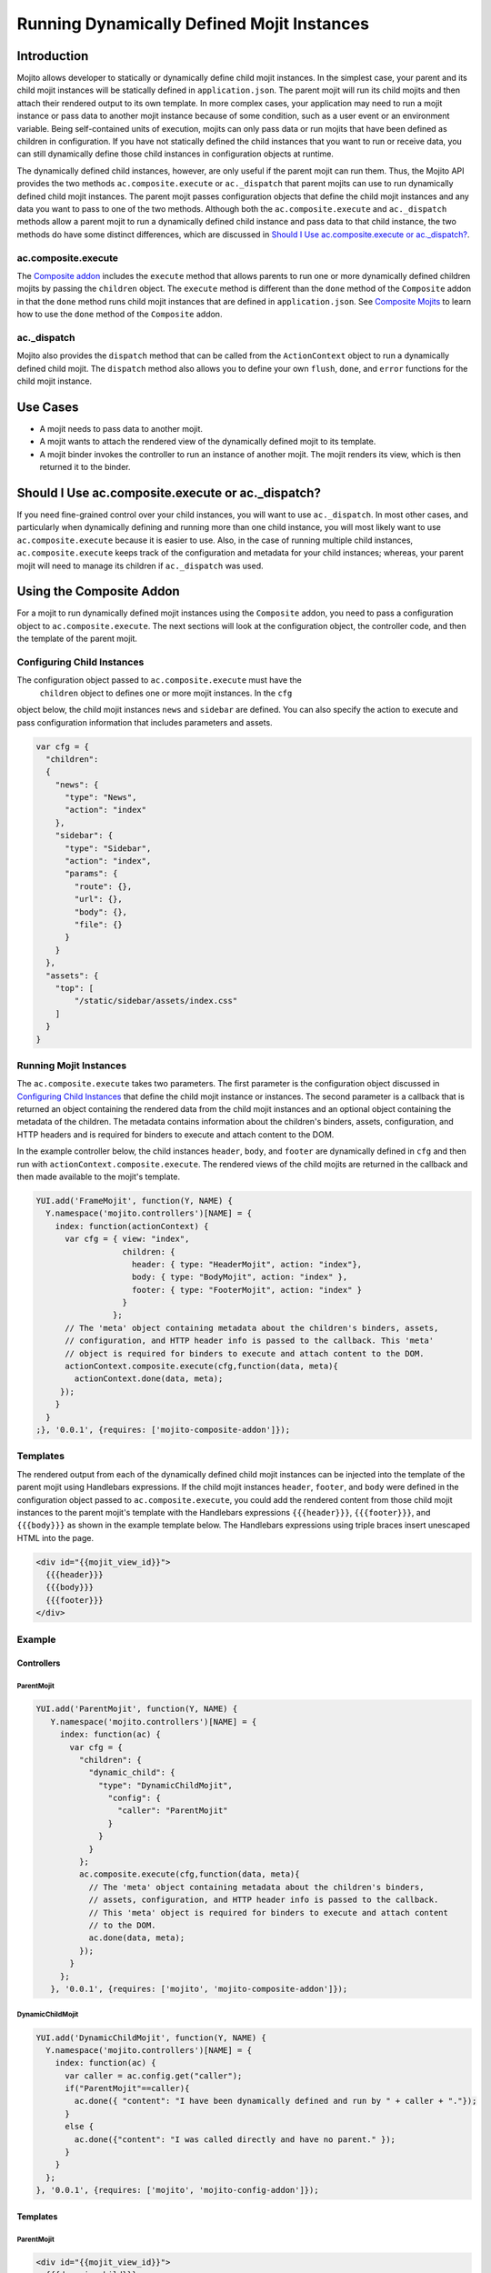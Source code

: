 ===========================================
Running Dynamically Defined Mojit Instances
===========================================

.. _dyn_defined_mojits-intro:

Introduction
============

Mojito allows developer to statically or dynamically define child mojit 
instances. In the simplest case, your parent and its child mojit instances 
will be statically defined in ``application.json``. The parent mojit will 
run its child mojits and then attach their rendered output to its own 
template. In more complex cases, your application may need to run a mojit 
instance or pass data to another mojit instance because of some condition, 
such as a user event or an environment variable. Being self-contained units 
of execution, mojits can only pass data or run mojits that have been defined 
as children in configuration. If you have not statically defined the child 
instances that you want to run or receive data, you can still dynamically 
define those child instances in configuration objects at runtime.

The dynamically defined child instances, however, are only useful if the 
parent mojit can run them. Thus, the Mojito API provides the two methods 
``ac.composite.execute`` or ``ac._dispatch`` that parent mojits can use to 
run dynamically defined child mojit instances. The parent mojit passes 
configuration objects that define the child mojit instances and any data 
you want to pass to one of the two methods. Although both the 
``ac.composite.execute`` and ``ac._dispatch`` methods allow a parent mojit 
to run a dynamically defined child instance and pass data to that child 
instance, the two methods do have some distinct differences, which are 
discussed in `Should I Use ac.composite.execute or ac._dispatch?`_.

.. _dyn_defined_mojits_intro-execute:

ac.composite.execute
--------------------

The `Composite addon <../../api/classes/Composite.common.html>`_ includes 
the ``execute`` method that allows parents to run  one or more dynamically 
defined children mojits by passing the ``children`` object. The ``execute`` 
method is different than the ``done`` method of the ``Composite`` addon in 
that the ``done`` method runs child mojit instances that are defined in 
``application.json``. See `Composite Mojits <./mojito_composite_mojits.html>`_ 
to learn how to use the ``done`` method of the ``Composite`` addon.

.. _dyn_defined_mojits_intro-dispatch:

ac._dispatch
------------

Mojito also provides the ``dispatch`` method that can be called from the 
``ActionContext`` object to run a dynamically defined child mojit. The 
``dispatch`` method also allows you to define your own ``flush``, 
``done``, and ``error`` functions for the child mojit instance.

.. _dyn_defined_mojits-use_cases:

Use Cases
=========

- A mojit needs to pass data to another mojit.
- A mojit wants to attach the rendered view of the dynamically defined mojit 
  to its template.
- A mojit binder invokes the controller to run an instance of another mojit. 
  The mojit renders its view, which is then returned it to the binder.

.. _dyn_defined_mojits-exec_v_dispatch:

Should I Use ac.composite.execute or ac._dispatch?
=================================================

If you need fine-grained control over your child instances, you will want to 
use ``ac._dispatch``. In most other cases, and particularly when dynamically 
defining and running more than one child instance, you will most likely want 
to use ``ac.composite.execute`` because it is easier to use. Also, in the case 
of running multiple child instances, ``ac.composite.execute`` keeps track of 
the configuration and metadata for your child instances; whereas, your parent 
mojit will need to manage its children if ``ac._dispatch`` was used.

.. _dyn_defined_mojits-composite:

Using the Composite Addon
=========================

For a mojit to run dynamically defined mojit instances using the ``Composite`` 
addon, you need to pass a configuration object to ``ac.composite.execute``. 
The next sections will look at the configuration object, the controller code, 
and then the template of the parent mojit.

.. _dyn_defined_mojits_comp-child:

Configuring Child Instances
---------------------------

The configuration object passed to ``ac.composite.execute`` must have the
 ``children`` object to defines one or more mojit instances. In the ``cfg`` 
object below, the child mojit instances ``news`` and ``sidebar`` are defined. 
You can also specify the action to execute and pass configuration information 
that includes parameters and assets.

.. code-block:: javascript

   var cfg = {
     "children":
     {
       "news": {
         "type": "News",
         "action": "index"
       },
       "sidebar": {
         "type": "Sidebar",
         "action": "index",
         "params": {
           "route": {},
           "url": {},
           "body": {},
           "file": {}
         }
       }
     },
     "assets": {
       "top": [
           "/static/sidebar/assets/index.css"
       ]
     }
   }

.. _dyn_defined_mojits-run_mojits:

Running Mojit Instances
-----------------------

The ``ac.composite.execute`` takes two parameters. The first parameter is the 
configuration object discussed in `Configuring Child Instances`_ that define 
the child mojit instance or instances. The second parameter is a callback that 
is returned an object containing the rendered data from the child mojit 
instances and an optional object containing the metadata of the children. 
The metadata contains information about the children's binders, assets, 
configuration, and HTTP headers and is required for binders to execute and 
attach content to the DOM.

In the example controller below, the child instances ``header``, ``body``, 
and ``footer`` are dynamically defined in ``cfg`` and then run with 
``actionContext.composite.execute``. The rendered views of the child mojits 
are returned in the callback and then made available to the mojit's template.

.. code-block:: javascript

   YUI.add('FrameMojit', function(Y, NAME) {
     Y.namespace('mojito.controllers')[NAME] = { 
       index: function(actionContext) {
         var cfg = { view: "index", 
                     children: { 
                       header: { type: "HeaderMojit", action: "index"}, 
                       body: { type: "BodyMojit", action: "index" }, 
                       footer: { type: "FooterMojit", action: "index" }
                     }
                   };
         // The 'meta' object containing metadata about the children's binders, assets, 
         // configuration, and HTTP header info is passed to the callback. This 'meta' 
         // object is required for binders to execute and attach content to the DOM.
         actionContext.composite.execute(cfg,function(data, meta){
           actionContext.done(data, meta);
        });
       }
     }
   ;}, '0.0.1', {requires: ['mojito-composite-addon']});


.. _dyn_defined_mojits-templates:

Templates
---------

The rendered output from each of the dynamically defined child mojit instances can be 
injected into the template of the parent mojit using Handlebars expressions. If the child 
mojit instances ``header``, ``footer``, and ``body`` were defined in the configuration 
object passed to ``ac.composite.execute``, you could add the rendered content from those 
child mojit instances to the parent mojit's template with the Handlebars expressions 
``{{{header}}}``, ``{{{footer}}}``, and ``{{{body}}}`` as shown in the example template
below. The Handlebars expressions using triple braces insert unescaped HTML into the page.

.. code-block:: html 
   
   <div id="{{mojit_view_id}}">
     {{{header}}}
     {{{body}}}
     {{{footer}}}
   </div>

.. _dyn_defined_mojits-exs:

Example
-------

.. _dyn_defined_mojits_exs-controllers:

Controllers
###########

.. _dyn_controllers-parentmojit:

ParentMojit
***********

.. code-block:: javascript

   YUI.add('ParentMojit', function(Y, NAME) {
      Y.namespace('mojito.controllers')[NAME] = { 
        index: function(ac) {
          var cfg = {
            "children": {
              "dynamic_child": {
                "type": "DynamicChildMojit",
                  "config": {
                    "caller": "ParentMojit"
                  }
                }
              }
            };
            ac.composite.execute(cfg,function(data, meta){
              // The 'meta' object containing metadata about the children's binders, 
              // assets, configuration, and HTTP header info is passed to the callback. 
              // This 'meta' object is required for binders to execute and attach content 
              // to the DOM.
              ac.done(data, meta);
            });
          }
        };
      }, '0.0.1', {requires: ['mojito', 'mojito-composite-addon']});

.. _dyn_controllers-dynchild:

DynamicChildMojit
*****************

.. code-block:: javascript

   YUI.add('DynamicChildMojit', function(Y, NAME) {
     Y.namespace('mojito.controllers')[NAME] = { 
       index: function(ac) {
         var caller = ac.config.get("caller");       
         if("ParentMojit"==caller){
           ac.done({ "content": "I have been dynamically defined and run by " + caller + "."});
         }
         else {
           ac.done({"content": "I was called directly and have no parent." });
         }
       }
     };
   }, '0.0.1', {requires: ['mojito', 'mojito-config-addon']});


.. _dyn_defined_mojits_exs-templates:

Templates
#########

.. _dyn_templates-parentmojit:

ParentMojit
***********

.. code-block:: html

   <div id="{{mojit_view_id}}">
     {{{dynamic_child}}}
   </div>

.. _dyn_templates-dynchild:

DynamicChildMojit
*****************

.. code-block:: html

   <div id="{{mojit_view_id}}">
      {{{content}}}
   </div>


.. _dyn_defined_mojits_exs-rendered_views:

Rendered Views
##############

- ``localhost:8666/@ParentMojit/index``

   ::

      I have been dynamically defined and run by ParentMojit.

- ``localhost:8666/@DynamicChildMojit/index``

   ::
  
      I was called directly and have no parent.  

.. _dyn_defined_mojits-dispatch:

Using ac._dispatch
==================

Using ``ac._dispatch`` not only allows you to run a dynamically defined child 
mojit instance like ``ac.composite.execute``, but you also have more 
fine-grained control over how the child mojit instance runs. The content from 
the child mojit's controller may be passed to its template or the child mojit's 
rendered template is passed to the parent mojit. 

.. _dyn_dispatch-config:

Configuring a Child Instance
----------------------------

Two configuration objects are passed to ``ac._dispatch``, each having a 
different function. The ``command`` object defines the instance, the action 
to execute, the context, and any parameters. This lets the parent mojit have 
greater control over its child instances. The ``adapter`` object lets you 
define custom ``flush``, ``done``, and ``error`` functions for the child mojit 
instances. 

Although you can also pass the ``ActionContext`` object as the ``adapter`` to 
use the default ``flush``, ``done``, and ``error`` functions, it is not 
recommended because the ``ActionContext`` object contains both parent and child 
mojit metadata, which could cause unexpected results.

Command Object
##############

In the ``command`` object below, a mojit instance of type ``MessengerMojit`` and 
the action to execute are specified. The new mojit instance is also passed 
parameters.

.. code-block:: javascript

   var command = {
     "instance" : {
       "type": "MessengerMojit"
     },
     "action": "index",
     "context": ac.context,
     "params": {
       "route": { "path": "/message" },
       "url": { "message_type": "email" },
       "body": { "content": "Dispatch a mojit" }

     }
   };

.. _dyn_dispatch-adapter:   

Adapter Object
##############

In the ``adapter`` object below, the ``ac.done``, ``ac.flush``, or ``ac.error`` 
are defined and will override those functions in the child mojit instance. 
See `Adapter Functions`_ for more information.

.. code-block:: javascript
  
   var adapter = {
      flush: function(data, meta){...},
      done: function(data, meta){
        var body = ac.params.body();
        var output = { "data": data, "body": body };
        ac.done(output);
      },
      error: function(err){ Y.log(err); }
   }; 

.. _dyn_dispatch-adapter_funcs:   

Adapter Functions
#################
   
The functions ``ac.done``, ``ac.flush``, and ``ac.error`` defined in the ``adapter``
object are actually implemented by the Mojito framework. For example, before 
``adapter.done`` is executed, Mojito runs the ``done`` function defined in 
`action-context.common.js <https://github.com/yahoo/mojito/blob/develop/lib/app/autoload/action-context.common.js>`_,
which collects metadata and configuration. 

.. _dyn_dispatch-controller:

Controller
----------

The controller of the mojit that is dynamically creating mojit instances 
defines the mojit instance and passes custom versions of ``done``, ``flush``, 
and ``error``. 

.. code-block:: javascript

   YUI.add('MotherlodeMojit', function(Y, NAME) {
     Y.namespace('mojito.controllers')[NAME] = { 
       index: function(ac) {
         var adapter = {
           done: function(data, meta){
             var body = ac.params.body();
             var output = { "data": data, body };
             ac.done(output);
           },
           error: function(err){ Y.log(err); }
         }; 
         var command = {
           "instance" : {
             "type": "MessengerMojit",
             "action": "index"
           },
           "context": ac.context,
           "params": {
             "route": { "path": "/message" },
             "url": { "message_type": "email" },
             "body": { "content": "Dispatch a mojit" }
           }
         };
         ac._dispatch(command,adapter);
      }
    };
  }, '0.0.1', {requires: ['mojito']});

.. _dyn_dispatch-templates:

Templates
---------

The template that is rendered depends on the ``adapter`` object passed to 
``ac._dispatch``. If you pass the ``ac`` object as the ``adapter`` parameter,
as in ``ac._dispatch(command,ac)``, the ``ac.done`` in the dynamically defined 
mojit will execute and its template will be rendered. If you pass a custom 
``adapter`` object defining ``done``, you can call ``ac.done`` inside your 
defined ``done`` method to pass data to the parent mojit and render its 
template.

.. _dyn_dispatch_templates-exs:

Examples
########

.. _dyn_dispatch-templates_ex_one:

Example One
***********

In this example, the mojit ``CreatorMojit`` dynamically creates the child
mojit instance of type ``SpawnedMojit``. The child mojit instance gets data 
from its parent mojit and then renders its template. The rendered template 
is returned to the parent mojit, which inserts the content into its own 
template.


.. _dyn_dispatch-templates_exs-app_config:

Application Configuration
^^^^^^^^^^^^^^^^^^^^^^^^^

.. code-block:: javascript
  
   [
     {
       "settings": [ "master" ],
       "specs": {
         "creator": {
           "type":"CreatorMojit"
         }
       }
     }
   ]

.. _dyn_dispatch-templates_exs-controllers:

Controllers  
^^^^^^^^^^^

.. _templates_exs_controllers-creatormojit:

CreatorMojit
````````````

.. code-block:: javascript 

   YUI.add('CreatorMojit', function(Y, NAME) {
   
      Y.namespace('mojito.controllers')[NAME] = { 
        index: function(ac) {
          var buffer = '';
          var command = {
            "instance" : {
              "type": "SpawnedMojit",
              "action": "index"
            },
            "context": ac.context,
            "params": {
              "route": { "name":"creator" },
              "url": { "path":"/creator" },
              "body": { "message":"I have been defined and run by CreatorMojit." }
            }
          };
          var adapter = {
            "error": function(childErr) {
              Y.log('-- child error');
              ac.error(childErr);
            },
            "flush": function(childData, childMeta) {
              Y.log('-- child flush');
              buffer += childData;
            },
            "done": function(childData, childMeta) {
              console.log('-- child done');
              var meta = {};
              buffer += childData;
              Y.mojito.util.metaMerge(meta, childMeta);
              ac.done({ "child_slot": buffer }, meta);
            }
          };
          ac._dispatch(command,adapter);
        }
     };
   }, '0.0.1', {requires: ['mojito']});

.. _templates_exs_controllers-spawnedmojit:

SpawnedMojit
````````````

.. code-block:: javascript 

   YUI.add('SpawnedMojit', function(Y, NAME) {
   
      Y.namespace('mojito.controllers')[NAME] = { 

        "index": function(ac) {
          ac.done({ "route": ac.params.route('name'), 
                    "url": ac.params.url('path'), 
                    "body": ac.params.body("message")
                 });
        }
     };
   }, '0.0.1', {requires: ['mojito']});


.. _dyn_dispatch-templates_exs-templates:

Templates
^^^^^^^^^ 

.. _templates_exs-templates_spawnedmojit:

SpawnedMojit
````````````

.. code-block:: html 

   <div id="{{mojit_view_id}}">
     <h3>Child Mojit Instance</h3>
     <ul>
       <li>Route: {{route}}</li> 
       <li>Path: {{url}}</li> 
       <li>Message: {{body}}</li>
     </ul>
   </div>

.. _templates_exs-templates_creatormojit:

CreatorMojit
````````````
   
.. code-block:: html

   <div id="{{mojit_view_id}}">
   <h3>Parent Mojit</h3>
     {{{child_slot}}}
   </div>

.. _dyn_dispatch-templates_ex_two:

Example Two
***********

In this example, the binder invokes its controller to dynamically define an 
instance of another mojit. The dynamically defined mojit instance renders its 
view, which is then sent to the binder to be attached to the DOM.

.. _templates_ex_two-app_config:

Application Configuration
^^^^^^^^^^^^^^^^^^^^^^^^^

``application.json``

.. code-block:: javascript

   [
     {
       "settings": [ "master" ],
       "specs": {
         "frame" : {
           "type" : "HTMLFrameMojit",
           "config" : {            
             "title" : "Fun with Dispatch",
             "deploy" : true,              
             "child" : {                   
               "type" : "ParentMojit"                   
             }                             
           }                       
         }                 
       }           
     }
   ]
   
``routes.json``

.. code-block:: javascript

   [
     {  
       "settings" : [ "master" ],
       "framed" : {
         "verbs" : [ "get" ],
         "path" : "/",  
         "call" : "frame.index"
       }        
     }  
   ]

.. _templates_ex_two-controllers:

Controllers  
^^^^^^^^^^^

.. _templates_ex_two-controllers_parentmojit:

ParentMojit
```````````

.. code-block:: javascript

   YUI.add('ParentMojit', function(Y, NAME) {
     Y.namespace('mojito.controllers')[NAME] = { 
       index: function(ac) {
         ac.assets.addCss("/static/parent/assets/index.css", "top");
         ac.done();
       },
       dispatch: function(ac) { 
         var command = {
           "instance" : {
             "type" : "ChildMojit",
           },
           "context" : ac.context,
           "params" : {}
         };
         ac._dispatch(command, ac);
       }
     };
   }, '0.0.1', {requires: ['mojito', 'mojito-assets-addon']});


.. _templates_ex_two-controllers_childmojit:

ChildMojit
``````````

.. code-block:: javascript

   YUI.add('ChildMojit', function(Y, NAME) {
     Y.namespace('mojito.controllers')[NAME] = { 
       index: function(ac) {
         ac.assets.addCss("/static/child/assets/index.css", "top");
         var content = Math.floor(Math.random()*10001);
         ac.done({ "random_content" : content });
       }
     };
   }, '0.0.1', {requires: ['mojito', 'mojito-assets-addon']});
   
.. _templates_ex_two-binders:
   
Binders
^^^^^^^

.. _templates_ex_two-binders_parentmojit:

ParentMojit
```````````

.. code-block:: javascript

   YUI.add('ParentMojitBinderIndex', function(Y, NAME) {
     Y.namespace('mojito.binders')[NAME] = {
       init: function(mojitProxy) {
         this.mojitProxy = mojitProxy;
       },
       bind: function(node) {
         this.node = node;
         Y.one("#btndispatch").on("click", function (e) {
           this.mojitProxy.invoke("dispatch", {}, this.dispatchCallback);
         }, this);
       },
       dispatchCallback: function(error, data, meta) {
         if (error) {
           alert("error dispatching mojit :: " + Y.JSON.stringify(error));
         } else {
           Y.one("#output").append(data);
         }
       }
     };
   }, '0.0.1', {requires: ['mojito-client']});

.. _templates_ex_two-binders_childmojit:

ChildMojit
``````````

.. code-block:: javascript

   YUI.add('ChildMojitBinderIndex', function(Y, NAME) {
     Y.namespace('mojito.binders')[NAME] = {
       init: function(mojitProxy) {
         this.mojitProxy = mojitProxy;
       },
       bind: function(node) {
         this.node = node;
         var btn = node.all("#btn_remove");
         btn.on("click", function (e) {
           this.mojitProxy.destroySelf(false);
         }, this);      
         btn = null;    
       }
     };
   }, '0.0.1', {requires: ['mojito-client']});
   

.. _templates_ex_two-templates:
   
Templates
^^^^^^^^^

.. _templates_ex_two-templates_parentmojit:

ParentMojit
```````````

.. code-block:: html

   <div id="{{mojit_view_id}}">
     <div>
       <button id="btndispatch">Dispatch a child</button>
     </div>
     <div id="output"></div>
   </div>

.. _templates_ex_two-templates_childmojit:

ChildMojit
``````````

.. code-block:: html

   <div id="{{mojit_view_id}}" class="child">
     <button id="btn_remove">Remove</button>
     {{random_content}}
   </div>

.. _dyn_defined_mojits-execute:

Using ac._dispatch with ac.composite.execute
============================================

You can combine both methods to dynamically define and run a more complex 
set of mojits. The mojit that initiates the process uses ``ac._dispatch`` to 
define and run a parent mojit instance that uses ``ac.composite.execute`` in 
its controller to define and run child mojit instances. This chain of running 
dynamically defined mojit instances can be extended even further if one or more 
of the child mojit instances is using ``ac._dispatch`` or 
``ac.composite.execute``. When running a set of dynamically defined mojits, 
you should be aware that you may run into memory issues.

Because the configuration, controllers, and templates are the same when using 
``ac._dispatch`` and ``ac.composite.execute`` independently or together, please 
see `Using the Composite Addon`_ and `Using ac._dispatch`_ for implementation details. 


.. _dyn_defined_mojits-execute_ex:

Example
-------

In this example, the ``GrandparentMojit`` uses ``ac._dispatch`` to create a 
child mojit instance of type ``ParentMojit``, which in turn creates a child 
mojit instance of type ``GrandchildMojit``. The child instance of type 
``GrandchildMojit`` is executed and its rendered view is returned to its 
parent mojit instance of type ``ParentMojit``. The content is then attached 
to the parent mojit instance's template, which gets rendered and returned as 
the response.


.. _execute_ex-app_config:

Application Configuration
#########################

``application.json``

.. code-block:: javascript

   [
     {
       "settings": [ "master" ],
       "specs": {
         "frame" : {
           "type" : "HTMLFrameMojit",
           "config" : {
             "title" : "Fun with Dispatch and Execute",
             "deploy" : true,
             "child" : {
               "type" : "GrandparentMojit"
             }
           }
         }
       },
       "assets": {
             "css": [
               "assets/css/defaults.css"
             ]
        }
     }
   ]


``routes.json``

.. code-block:: javascript

   [
    {   
      "settings" : [ "master" ],
      "framed" : {
        "verbs" : [ "get" ],
        "path" : "/",   
        "call" : "frame.index"
      }         
    }   
   ]

.. _execute_ex-controllers:

Controllers  
###########   

.. _execute_ex-controllers_grandparentmojit:

GrandparentMojit
****************

.. code-block:: javascript

   YUI.add('GrandparentMojit', function(Y, NAME) {
     Y.namespace('mojito.controllers')[NAME] = { 
       index: function(ac) {
         var command = {
           "instance": {
             "type" : "ParentMojit",
             "action": "index"
           },
           "context" : ac.context,
           "params" : {
             "body": {
               "whoami": "ParentMojit",
               "creator": "GrandparentMojit"
             }
           }
         };
         ac._dispatch(command, ac);
       }
     };
   }, '0.0.1', {requires: ['mojito']});
   
.. _execute_ex-controllers_parentmojit:

ParentMojit
***********

.. code-block:: javascript

   YUI.add('ParentMojit', function(Y, NAME) {
     Y.namespace('mojito.controllers')[NAME] = { 
       index: function(ac) {
         var params = ac.params.body();
         var cfg = {
           "view": "index",
           "children": {
             "child": {
               "type": "GrandchildMojit",
               "action": "index",
               "config": {
                 "creator": "ParentMojit",
                 "whoami": "GrandchildMojit"
               }
             }
           }
         };
         ac.composite.execute(cfg,function(data, meta){
           ac.done(Y.merge(params, data), meta);
         });
       }
     };
   }, '0.0.1', {requires: ['mojito', 'mojito-composite-addon']});

.. _execute_ex-controllers_grandchildmojit:

GrandchildMojit
***************

.. code-block:: javascript

   YUI.add('GrandchildMojit', function(Y, NAME) {
     Y.namespace('mojito.controllers')[NAME] = { 
       index: function(ac) {
         var data = { "creator": ac.config.get("creator"), "whoami": ac.config.get("whoami") };
         ac.done(data);
       }
     };
   }, '0.0.1', {requires: ['mojito']});


.. _execute_ex-templates:

Templates
#########

.. _execute_ex-templates_grandchildmojit:

GrandchildMojit
***************

.. code-block:: html

   <div id="{{mojit_view_id}}">
     <h3>I am the {{whoami}} dynamically defined and run by {{creator}}.</h3>
   </div>

.. _execute_ex-templates_parentmojit:

ParentMojit
***********

.. code-block:: html

   <link rel="stylesheet" type="text/css" href="/static/multiple_dynamic_mojits/assets/css/index.css"/>
   <div id="{{mojit_view_id}}">
     <h2>I am the {{whoami}} dynamically defined and run by {{creator}}.</h2>
     {{{child}}}
   </div>


